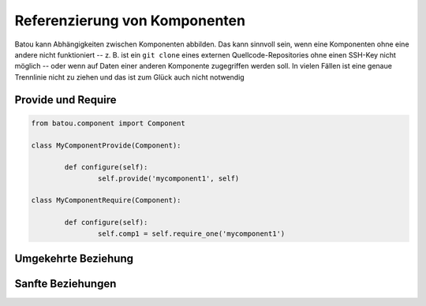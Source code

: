 Referenzierung von Komponenten
==============================

Batou kann Abhängigkeiten zwischen Komponenten abbilden. Das kann sinnvoll sein, wenn eine Komponenten ohne eine andere nicht funktioniert -- z. B. ist ein ``git clone`` eines externen Quellcode-Repositories ohne einen SSH-Key nicht möglich -- oder wenn auf Daten einer anderen Komponente zugegriffen werden soll. In vielen Fällen ist eine genaue Trennlinie nicht zu ziehen und das ist zum Glück auch nicht notwendig

Provide und Require
-------------------


.. code-block:: python

	from batou.component import Component

	class MyComponentProvide(Component):

		def configure(self):
			self.provide('mycomponent1', self)

	class MyComponentRequire(Component):

		def configure(self):
			self.comp1 = self.require_one('mycomponent1')


Umgekehrte Beziehung
--------------------

Sanfte Beziehungen
------------------

